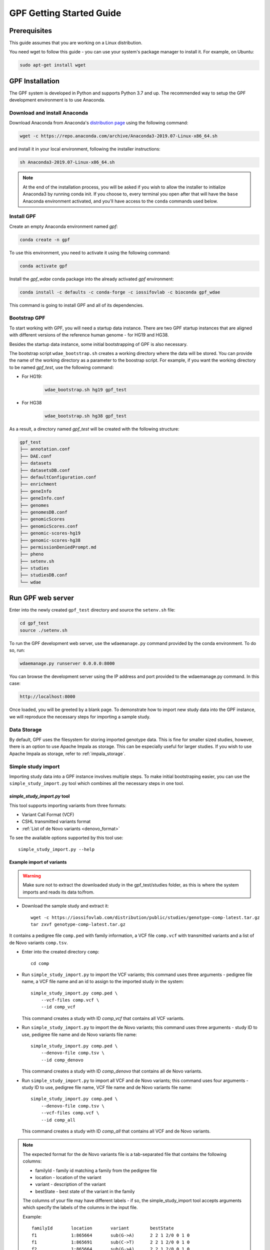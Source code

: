 GPF Getting Started Guide
=========================


Prerequisites
#############

This guide assumes that you are working on a Linux distribution.

You need wget to follow this guide - you can use your system's package manager to install it. For example, on Ubuntu:

.. code-block:: bash

    sudo apt-get install wget


GPF Installation
################

The GPF system is developed in Python and supports Python 3.7 and up. The
recommended way to setup the GPF development environment is to use Anaconda.

Download and install Anaconda
+++++++++++++++++++++++++++++

Download Anaconda from Anaconda's `distribution page <https://www.anaconda.com/distribution>`_ using the following command:

.. code-block:: bash

    wget -c https://repo.anaconda.com/archive/Anaconda3-2019.07-Linux-x86_64.sh

and install it in your local environment, following the installer instructions:

.. code-block:: bash

    sh Anaconda3-2019.07-Linux-x86_64.sh

.. note::

    At the end of the installation process, you will be asked if you wish
    to allow the installer to initialize Anaconda3 by running conda init.
    If you choose to, every terminal you open after that will have the ``base``
    Anaconda environment activated, and you'll have access to the ``conda`` commands
    used below.

Install GPF
+++++++++++

Create an empty Anaconda environment named `gpf`:

.. code-block:: bash

    conda create -n gpf

To use this environment, you need to activate it using the following command:

.. code-block:: bash

    conda activate gpf

Install the `gpf_wdae` conda package into the already activated `gpf`
environment:

.. code-block:: bash

    conda install -c defaults -c conda-forge -c iossifovlab -c bioconda gpf_wdae

This command is going to install GPF and all of its dependencies.


Bootstrap GPF
+++++++++++++

To start working with GPF, you will need a startup data instance. There are
two GPF startup instances that are aligned with different versions of the
reference human genome - for HG19 and HG38.

Besides the startup data instance, some initial bootstrapping of GPF is also
necessary.

The bootstrap script ``wdae_bootstrap.sh`` creates a working directory where the data will be
stored. You can provide the name of the working directory as a parameter
to the boostrap script. For example, if you want the working directory to
be named `gpf_test`, use the following command:


* For HG19:
    .. code-block:: bash

        wdae_bootstrap.sh hg19 gpf_test

* For HG38
    .. code-block:: bash

        wdae_bootstrap.sh hg38 gpf_test

As a result, a directory named `gpf_test` will be created with the following
structure:

.. code-block:: bash

    gpf_test
    ├── annotation.conf
    ├── DAE.conf
    ├── datasets
    ├── datasetsDB.conf
    ├── defaultConfiguration.conf
    ├── enrichment
    ├── geneInfo
    ├── geneInfo.conf
    ├── genomes
    ├── genomesDB.conf
    ├── genomicScores
    ├── genomicScores.conf
    ├── genomic-scores-hg19
    ├── genomic-scores-hg38
    ├── permissionDeniedPrompt.md
    ├── pheno
    ├── setenv.sh
    ├── studies
    ├── studiesDB.conf
    └── wdae


Run GPF web server
##################

Enter into the newly created ``gpf_test`` directory and source the ``setenv.sh`` file:

.. code-block:: bash

    cd gpf_test
    source ./setenv.sh

To run the GPF development web server, use the ``wdaemanage.py``
command provided by the conda environment. To do so, run:

.. code-block:: bash

    wdaemanage.py runserver 0.0.0.0:8000

You can browse the development server using the IP address and port
provided to the wdaemanage.py command. In this case:

.. code-block:: bash

    http://localhost:8000

Once loaded, you will be greeted by a blank page. To demonstrate how to import new study data into
the GPF instance, we will reproduce the necessary steps for importing a sample study.

Data Storage
++++++++++++

By default, GPF uses the filesystem for storing imported genotype data.
This is fine for smaller sized studies, however, there is an option to use
Apache Impala as storage. This can be especially useful for larger studies.
If you wish to use Apache Impala as storage, refer to :ref:`impala_storage`.

Simple study import
+++++++++++++++++++

Importing study data into a GPF instance involves multiple steps. To
make initial bootstraping easier, you can use the ``simple_study_import.py``
tool which combines all the necessary steps in one tool.

`simple_study_import.py` tool
*****************************

This tool supports importing variants from three formats:

* Variant Call Format (VCF)

* CSHL transmitted variants format

* :ref:`List of de Novo variants <denovo_format>`

To see the available options supported by this tool use::

    simple_study_import.py --help


Example import of variants
**************************

.. warning::
    Make sure not to extract the downloaded study in the gpf_test/studies folder,
    as this is where the system imports and reads its data to/from.

* Download the sample study and extract it::

    wget -c https://iossifovlab.com/distribution/public/studies/genotype-comp-latest.tar.gz
    tar zxvf genotype-comp-latest.tar.gz

It contains a pedigree file ``comp.ped`` with family information,
a VCF file ``comp.vcf`` with transmitted variants and a list of de Novo
variants ``comp.tsv``.


* Enter into the created directory ``comp``::

    cd comp

* Run ``simple_study_import.py`` to import the VCF variants; this command uses
  three arguments - pedigree file name, a VCF file name and an id to assign to the imported study in the system::

        simple_study_import.py comp.ped \
            --vcf-files comp.vcf \
            --id comp_vcf

  | This command creates a study with ID `comp_vcf` that contains all VCF variants.

* Run ``simple_study_import.py`` to import the de Novo variants; this command
  uses three arguments - study ID to use, pedigree file name and de Novo variants file name::

        simple_study_import.py comp.ped \
            --denovo-file comp.tsv \
            --id comp_denovo

  | This command creates a study with ID `comp_denovo` that contains all de Novo variants.

* Run ``simple_study_import.py`` to import all VCF and de Novo variants;
  this command uses four arguments - study ID to use, pedigree file name,
  VCF file name and de Novo variants file name::

        simple_study_import.py comp.ped \
            --denovo-file comp.tsv \
            --vcf-files comp.vcf \
            --id comp_all

  This command creates a study with ID `comp_all` that contains all
  VCF and de Novo variants.

.. _denovo_format:

.. note::
    The expected format for the de Novo variants file is a tab-separated
    file that contains the following columns:

    - familyId - family id matching a family from the pedigree file
    - location - location of the variant
    - variant - description of the variant
    - bestState - best state of the variant in the family

    The columns of your file may have different labels - if so, the
    simple_study_import tool accepts arguments which specify the labels
    of the columns in the input file.

    Example::

        familyId       location       variant        bestState
        f1             1:865664       sub(G->A)      2 2 1 2/0 0 1 0
        f1             1:865691       sub(C->T)      2 2 1 2/0 0 1 0
        f2             1:865664       sub(G->A)      2 2 1 2/0 0 1 0
        f2             1:865691       sub(C->T)      2 2 1 2/0 0 1 0



Example import of de Novo variants
**********************************

As an example of importing a study with de Novo variants, you can use the `iossifov_2014` study.
Download and extract the study::

    wget -c https://iossifovlab.com/distribution/public/studies/genotype-iossifov_2014-latest.tar.gz
    tar zxf genotype-iossifov_2014-latest.tar.gz

Enter into the created directory ``iossifov_2014``::

    cd iossifov_2014

and run the ``simple_study_import.py`` tool::

    simple_study_import.py IossifovWE2014.ped \
        --id iossifov_2014 \
        --denovo-file IossifovWE2014.tsv

To see the imported variants, restart the GPF development web server and navigate to the
`iossifov_2014` study.


Getting Started with Enrichment Tool
####################################

For studies that include de Novo variants, you can enable the :ref:`enrichment_tool_ui`.
As an example, let us enable it for the already imported
`iossifov_2014` study.

Go to the directory where the configuration file of the `iossifov_2014`
study is located::

    cd gpf_test/studies/iossifov_2014

Edit the study configuration file ``iossifov_2014.conf`` and add the following section in the end of the file::

    [enrichment]
    enabled = true

Restart the GPF web server::

    wdaemanage.py runserver 0.0.0.0:8000

Now when you navigate to the iossifov_2014 study in the browser,
the Enrichment Tool tab will be available.

Getting Started with Preview Columns
####################################

For each study you can specify which columns are shown in the variants' table preview, as well as those which will be downloaded.

As an example we are going to redefine the `Frequency` column in the `comp_vcf`
study imported in the previous example.

Navigate to the `comp_vcf` study folder:

.. code::

    cd gpf_test/studies/comp_vcf


Edit the "genotype_browser" section in the configuration file ``comp_vcf.conf`` to looks like this:

.. code::

    [genotype_browser]
    enabled = true
    genotype.freq.name = "Frequency"
    genotype.freq.slots = [
        {source = "exome_gnomad_af_percent", name = "exome gnomad", format = "E %%.3f"},
        {source = "genome_gnomad_af_percent", name = "genome gnomad", format = "G %%.3f"},
        {source = "af_allele_freq", name = "study freq", format = "S %%.3f"}
    ]

This overwrites the definition of the default preview column `Frequency` to
include not only the gnomAD frequencies, but also the allele frequencies.


Getting Started with Phenotype Data
###################################

Simple Pheno Import Tool
++++++++++++++++++++++++

The GPF simple pheno import tool prepares phenotype data to be used by the GPF
system.

As an example, we are going to show how to import simulated phenotype 
data into our GPF instance.

Download the archive and extract it outside of the GPF instance data directory:

.. code::

    wget -c https://iossifovlab.com/distribution/public/pheno/phenotype-comp-data-latest.tar.gz
    tar zxvf phenotype-comp-data-latest.tar.gz

Navigate to the newly created ``comp-data`` directory::

    cd comp-data

Inside you can find the following files:

* ``comp_pheno.ped`` - the pedigree file for all families included into the database

* ``instruments`` - directory, containing all instruments

* ``instruments/i1.csv`` - all measurements for instrument ``i1``

* ``comp_pheno_data_dictionary.tsv`` - descriptions for all measurements

* ``comp_pheno_regressions.conf`` - regression configuration file

To import the phenotype data, you can use the ``simple_pheno_import.py`` tool. It will import
the phenotype database directly to the DAE data directory specified in your environment:

.. code::

    simple_pheno_import.py \
        -p comp_pheno.ped \
        -d comp_pheno_data_dictionary.tsv \
        -i instruments/ \
        -o comp_pheno \
        --regression comp_pheno_regressions.conf

Options used in this command are as follows:

* ``-p`` specifies the pedigree file

* ``-d`` specifies the name of the data dictionary file for the phenotype database

* ``-i`` specifies the directory where the instruments are located

* ``-o`` specifies the name of the output phenotype database that will be used in the Phenotype Browser

* ``--regression`` specifies the path to the pheno regression config, describing a list of measures to make regressions against

You can use the ``-h`` option to see all options supported by the tool.

Configure Phenotype Database
++++++++++++++++++++++++++++

Phenotype databases have a short configuration file which points
the system to their files, as well as specifying additional properties.
When importing a phenotype database through the
``simple_pheno_import.py`` tool, a configuration file is automatically
generated. You may inspect the ``gpf_test/pheno/comp_pheno/comp_pheno.conf``
configuration file generated from the import tool:

.. code::

    [vars]
    wd = "."

    [phenotype_data]
    name = "comp_pheno"
    dbfile = "%(wd)s/comp_pheno.db"
    browser_dbfile = "%(wd)s/browser/comp_pheno_browser.db"
    browser_images_dir = "%(wd)s/browser/images"
    browser_images_url = "/static/comp_pheno/browser/images/"

    [regression.age]
    instrument_name = "i1"
    measure_name = "age"
    display_name = "Age"
    jitter = 0.1

    [regression.iq]
    instrument_name = "i1"
    measure_name = "iq"
    display_name = "Non verbal IQ"
    jitter = 0.1

Configure Phenotype Browser
+++++++++++++++++++++++++++

To demonstrate how a study is configured with a phenotype database, we will
be working with the already imported ``comp_all`` study.

The phenotype databases can be attached to one or more studies and/or datasets.
If you want to attach the ``comp_pheno`` phenotype
database to the ``comp_all`` study, you need to specify it in the study's
configuration file, which can be found at ``gpf_test/studies/comp_all/comp_all.conf``.

Add the following line at the beginning of the file, outside of any section:

.. code::

    phenotype_data = "comp_pheno"

To enable the :ref:`phenotype_browser_ui`, add this line:

.. code::

    phenotype_browser = true

After this, the configuration file should look like this:

.. code::

    id = "comp_all"
    conf_dir = "."
    has_denovo = true
    phenotype_browser = true
    phenotype_data = "comp_pheno"

    [genotype_storage]
    id = "genotype_filesystem"

    [genotype_storage.files]
    pedigree.path = "data/comp.ped"
    pedigree.params = {}

    [[genotype_storage.files.variants]]
    path = "data/comp.tsv"
    format = "denovo"
    params = {}

    [[genotype_storage.files.variants]]
    path = "data/comp.vcf"
    format = "vcf"
    params = {}

    [genotype_browser]
    enabled = true

When you restart the server, you should be
able to see the 'Phenotype Browser' tab in the `comp_all` study.

Configure Phenotype Filters in Genotype Browser
+++++++++++++++++++++++++++++++++++++++++++++++

A study or a dataset can have phenotype filters configured for its :ref:`genotype_browser_ui`
when it has a phenotype database attached to it. The configuration looks like this:

.. code::

    [genotype_browser]
    enabled = true
    selected_pheno_filters_values = ["sample_continuous_filter"]

    pheno_filters.sample_continuous_filter.name = "Sample Filter Name"
    pheno_filters.sample_continuous_filter.measure_type = "continuous"
    pheno_filters.sample_continuous_filter.filter_type = "multi"
    pheno_filters.sample_continuous_filter.role = "prb"

After adding the phenotype filters configuration, restart the web server and
navigate to the Genotype Browser. You should be able to see the Advanced option
under the Family Filters - this is where the phenotype filters can be applied.

Configure Phenotype Columns in Genotype Browser
+++++++++++++++++++++++++++++++++++++++++++++++

Phenotype columns contain values from a phenotype database.
These values are selected from the individual who has the variant displayed in the :ref:`genotype_browser_ui`'s table preview.
They can be added when a phenotype database is attached to a study.

Let's add a phenotype column. To do this, you need to define it in the study's config,
in the genotype browser section:

.. code::

    [genotype_browser]
    (...)

    selected_pheno_column_values = ["pheno"]

    pheno.pheno.name = "Measures"
    pheno.pheno.slots = [
        {role = "prb", source = "i1.age", name = "Age"},
        {role = "prb", source = "i1.iq", name = "Iq"}
    ]

For the phenotype columns to be in the Genotype Browser table preview or download file, 
they have to be present in the ``preview_columns`` or the ``download_columns`` in the Genotype Browser
configuration. Add this in the genotype section:

.. code::

    preview_columns = ["family", "variant", "genotype", "effect", "weights", "mpc_cadd", "freq", "pheno"]


Enabling the Phenotype Tool
+++++++++++++++++++++++++++

To enable the :ref:`phenotype_tool_ui` for a study, you must edit
the study's configuration file and set the appropriate property, as with
the :ref:`phenotype_browser_ui`. Open the configuration file ``comp_all.conf``
and add the following line:

.. code::

    phenotype_tool = true

After editing, it should look like this:

.. code::

    id = "comp_all"
    conf_dir = "."
    has_denovo = true
    phenotype_browser = true
    phenotype_data = "comp_pheno"
    phenotype_tool = true


Restart the GPF web server and select the ``comp_all`` study.
You should see the :ref:`phenotype_tool_ui` tab. Once you have selected it, you
can select a phenotype measure of your choice. To get the tool to acknowledge
the variants in the ``comp_all`` study, select the `All` option of the
`Present in Parent` field. Since the effect types of the variants in the comp
study are only `Missense` and `Synonymous`, you may wish to de-select the
`LGDs` option under the `Effect Types` field. There are is also the option to
normalize the results by one or two measures configured as regressors - age and
non-verbal IQ.

Click on the `Report` button to produce the results.


Dataset Statitistics and de Novo Gene Sets
##########################################

.. _reports_tool:

Generate Variant Reports
++++++++++++++++++++++++

To generate family and de Novo variant reports, you can use
the ``generate_common_report.py`` tool. It supports the option ``--show-studies``
to list all studies and datasets configured in the GPF instance::

    generate_common_report.py --show-studies

To generate the reports for a given configured study, you can use the ``--studies`` option.
For example, to generate the reports for the `comp_all` study, you should use::

    generate_common_report.py --studies comp_all


Generate Denovo Gene Sets
+++++++++++++++++++++++++

To generate de Novo gene sets, you can use the
``generate_denovo_gene_sets.py`` tool. Similar to :ref:`reports_tool` above,
you can use the ``--show-studies`` and ``--studies`` option.

To generate the de Novo gene sets for the `comp_all` study::

    generate_denovo_gene_sets.py --studies comp_all


Getting Started with Annotation Pipeline
########################################

Get Genomic Scores Database
+++++++++++++++++++++++++++

To annotate variants with genomic scores, you will need a genomic scores
database or at least genomic scores you plan to use. You can find some
genomic scores for HG19 `here <https://iossifovlab.com/distribution/public/genomic-scores-hg19/>`_.

Navigate to the genomic-scores-hg19 folder:

.. code::

    cd gpf_test/genomic-scores-hg19


Download and untar the genomic scores you want to use. For example, if you want to use
`gnomAD_exome` and `MPC` frequencies:

.. code:: bash

    wget -c https://iossifovlab.com/distribution/public/genomic-scores-hg19/gnomAD_exome-hg19-latest.tar
    wget -c https://iossifovlab.com/distribution/public/genomic-scores-hg19/MPC-hg19-latest.tar
    tar xvf gnomAD_exome-hg19-latest.tar
    tar xvf MPC-hg19-latest.tar

This will create two subdirectories inside the ``genomic-scores-hg19``
directory, which contain `gnomAD_exome` frequencies and `MPC` genomic scores
prepared to be used by the GPF annotation pipeline and import tools.

Annotation configuration
++++++++++++++++++++++++

If you want to use genomic scores for annotation of the variants
you are importing, you must make appropriate changes in the GPF annotation
pipeline configuration file:

.. code::

    gpf_test/annotation.conf

This configuration pipeline contains some examples on how to configure
annotation with `MPC` and `CADD` genomic scores and
for `gnomAD exome` and `gnomAD genome` frequencies. Uncomment
the appropriate example and adjust it according to your needs.

.. note::
    The genomic scores folders inside the directory generated by
    ``wdae_bootstrap.sh`` - ``genomic-scores-hg19`` and ``genomic-scores-hg38`` are
    the default locations where the annotation pipeline will resolve the
    interpolation strings ``%(scores_hg19_dir)s`` and
    ``%(scores_hg38_dir)s``, respectively. These interpolation strings are used
    when specifying the location of the genomic score source file to use
    (e.g. ``%(scores_hg19_dir)s/CADD/CADD.bedgraph.gz``).

    You can put your genomic scores inside these directories, or you can specify a
    custom ``scores_hg19_dir`` path at the top of the annotation configuration
    file. Note that this will break genomic scores which were configured
    using the old path.

For example if you want to annotate variants with `gnomAD_exome` frequencies and
`MPC` genomic scores the ``annotation.conf`` file should be edited in the following
way:


.. code::

    [vars]
    scores_hg19_dir = "/home/user/gpf_test/genomic-scores-hg19"

    ##############################
    [[sections]]

    annotator = "effect_annotator.VariantEffectAnnotator"

    options.mode = "replace"

    columns.effect_type = "effect_type"

    columns.effect_genes = "effect_genes"
    columns.effect_gene_genes = "effect_gene_genes"
    columns.effect_gene_types = "effect_gene_types"

    columns.effect_details = "effect_details"
    columns.effect_details_transcript_ids = "effect_details_transcript_ids"
    columns.effect_details_details = "effect_details_details"

    ##############################
    [[sections]]

    annotator = "score_annotator.NPScoreAnnotator"

    options.scores_file = "%(scores_hg19_dir)s/MPC/fordist_constraint_official_mpc_values_v2.txt.gz"

    columns.MPC = "mpc"

    ##############################
    [[sections]]

    annotator = "frequency_annotator.FrequencyAnnotator"

    options.scores_file = "%(scores_hg19_dir)s/gnomAD_exome/gnomad.exomes.r2.1.sites.tsv.gz"

    columns.AF = "exome_gnomad_af"
    columns.AF_percent = "exome_gnomad_af_percent"

    columns.AC = "exome_gnomad_ac"
    columns.AN = "exome_gnomad_an"
    columns.controls_AC = "exome_gnomad_controls_ac"
    columns.controls_AN = "exome_gnomad_controls_an"
    columns.controls_AF = "exome_gnomad_controls_af"
    columns.non_neuro_AC = "exome_gnomad_non_neuro_ac"
    columns.non_neuro_AN = "exome_gnomad_non_neuro_an"
    columns.non_neuro_AF = "exome_gnomad_non_neuro_af"
    columns.controls_AF_percent = "exome_gnomad_controls_af_percent"
    columns.non_neuro_AF_percent = "exome_gnomad_non_neuro_af_percent"

After updating the annotation configuration file,
we need to reimport the studies in order for the changes to take effect.
To demonstrate, let's reimport the `iossifov_2014` study. Go to the directory
in which you downloaded it:

.. code::

    cd iossifov_2014/

And run the ``simple_study_import.py`` command: 

.. code::

    simple_study_import.py IossifovWE2014.ped \
        --id iossifov_2014 \
        --denovo-file IossifovWE2014.tsv

After the import is finished, restart the GPF web server:

.. code::

    wdaemanage.py runserver 0.0.0.0:8000


.. _impala_storage:

Using Apache Impala as storage
##############################

Starting Apache Impala
++++++++++++++++++++++

To start a local instance of Apache Impala you will need an installed `Docker <https://www.docker.com/get-started>`_.

.. note::
   If you are using Ubuntu, you can use the following `instructions <https://docs.docker.com/install/linux/docker-ce/ubuntu/>`_
   to install Docker.

We provide a Docker container with Apache Impala. To run it, you can use the script::

    run_gpf_impala.sh

This script pulls out the container's image from
`dockerhub <https://cloud.docker.com/u/seqpipe/repository/docker/seqpipe/seqpipe-docker-impala>`_
and runs it under the name "gpf_impala". When the container is ready,
the script will print the following message::

    ...
    ===============================================
    Local GPF Apache Impala container is READY...
    ===============================================


.. note::
    In case you need to stop this container, you can use the command ``docker stop gpf_impala``.
    For starting the container, use ``run_gpf_impala.sh``.

.. note::
    Here is a list of some useful Docker commands:

        - ``docker ps`` shows all running docker containers

        - ``docker logs -f gpf_impala`` shows the log from the "gpf_impala" container

        - ``docker start gpf_impala`` starts the "gpf_impala" container

        - ``docker stop gpf_impala`` stops the "gpf_impala" container

        - ``docker rm gpf_impala`` removes the "gpf_impala" container (only if stopped)

.. note::
    The following ports are used by the "gpf_impala" container:

        - 8020 - for accessing HDFS
        - 9870 - for Web interface to HDFS Named Node
        - 9864 - for Web interface to HDFS Data Node
        - 21050 - for accessing Impala
        - 25000 - for Web interface to Impala daemon
        - 25010 - for Web interface to Impala state store
        - 25020 - for Web interface to Impala catalog

    Please make sure these ports are not in use on the host where you are going to start the "gpf_impala" container.


Configuring the Apache Impala storage
+++++++++++++++++++++++++++++++++++++

The available storages are configured in ``DAE.conf``.
This is an example section which configures an Apache Impala storage.

.. code:: none

    [storage.test_impala]
    storage_type = "impala"
    impala.host = "localhost"
    impala.port = 21050
    impala.db = "gpf_test_db"
    hdfs.host = "localhost"
    hdfs.port = 8020
    hdfs.base_dir = "/user/test_impala/studies"
    dir = "/tmp/test_impala/studies"

Importing studies into Impala
+++++++++++++++++++++++++++++

The simple study import tool has an optional argument to specify the storage
you wish to use. You can pass the ID of the Apache Impala storage configured
in ``DAE.conf`` earlier.

.. code:: none

  --genotype-storage <genotype storage id>
                        Id of defined in DAE.conf genotype storage [default:
                        genotype_impala]


Example Usage of GPF Python Interface
#####################################

The simplest way to start using GPF's Python API is to import the ``GPFInstance``
class and instantiate it:

.. code-block:: python3

    from dae.gpf_instance.gpf_instance import GPFInstance
    gpf_instance = GPFInstance()

This ``gpf_instance`` object groups together a number of objects, each dedicated
to managing different parts of the underlying data. It can be used to interact
with the system as a whole.

For example, to list all studies configured in the startup GPF instance, use:

.. code-block:: python3

    gpf_instance.get_genotype_data_ids()

This will return a list with the ids of all configured studies:

.. code-block:: python3

    ['comp_vcf',
     'comp_denovo',
     'comp_all',
     'iossifov_2014']

To get a specific study and query it, you can use:

.. code-block:: python3

    st = gpf_instance.get_genotype_data('comp_denovo')
    vs = list(st.query_variants())

.. note::
    The `query_variants` method returns a Python iterator.

To get the basic information about variants found by the ``query_variants`` method,
you can use:

.. code-block:: python3

    for v in vs:
        for aa in v.alt_alleles:
            print(aa)

    1:865664 G->A f1
    1:865691 C->T f3
    1:865664 G->A f3
    1:865691 C->T f2
    1:865691 C->T f1

The ``query_variants`` interface allows you to specify what kind of variants
you are interested in. For example, if you only need "splice-site" variants, you
can use:

.. code-block:: python3

    st = gpf_instance.get_genotype_data('iossifov_2014')
    vs = st.query_variants(effect_types=['splice-site'])
    vs = list(vs)
    print(len(vs))

    >> 87

Or, if you are interested in "splice-site" variants only in people with
"prb" role, you can use:

.. code-block:: python3

    vs = st.query_variants(effect_types=['splice-site'], roles='prb')
    vs = list(vs)
    len(vs)

    >> 62
